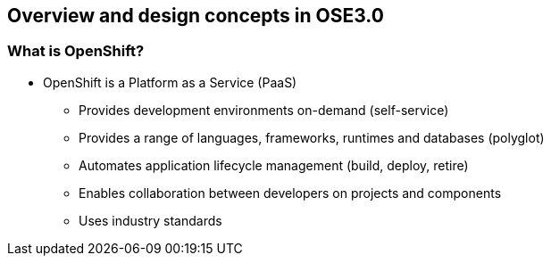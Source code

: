 
:scrollbar:
:data-uri:
== Overview and design concepts in OSE3.0

=== What is OpenShift?

* OpenShift is a Platform as a Service (PaaS)
** Provides development environments on-demand (self-service)
** Provides a range of languages, frameworks, runtimes and databases (polyglot)
** Automates application lifecycle management (build, deploy, retire)
** Enables collaboration between developers on projects and components
** Uses industry standards

ifdef::showScript[]

=== Transcript

* OpenShift is a Platform as a Service (PaaS)
** Provides development environments on-demand (self-service)
** Provides a range of languages, frameworks, runtimes and databases (polyglot)
** Automates application lifecycle management (build, deploy, retire)
** Enables collaboration between developers on projects and components
** Uses industry standards

endif::showScript[]


